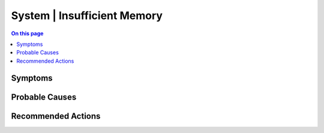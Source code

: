 .. _alarm-class-system-insufficient-memory:

============================
System | Insufficient Memory
============================
.. contents:: On this page
    :local:
    :backlinks: none
    :depth: 1
    :class: singlecol

Symptoms
--------
.. todo::
    Describe System | Insufficient Memory symptoms

Probable Causes
---------------
.. todo::
    Describe System | Insufficient Memory probable causes

Recommended Actions
-------------------
.. todo::
    Describe System | Insufficient Memory recommended actions
